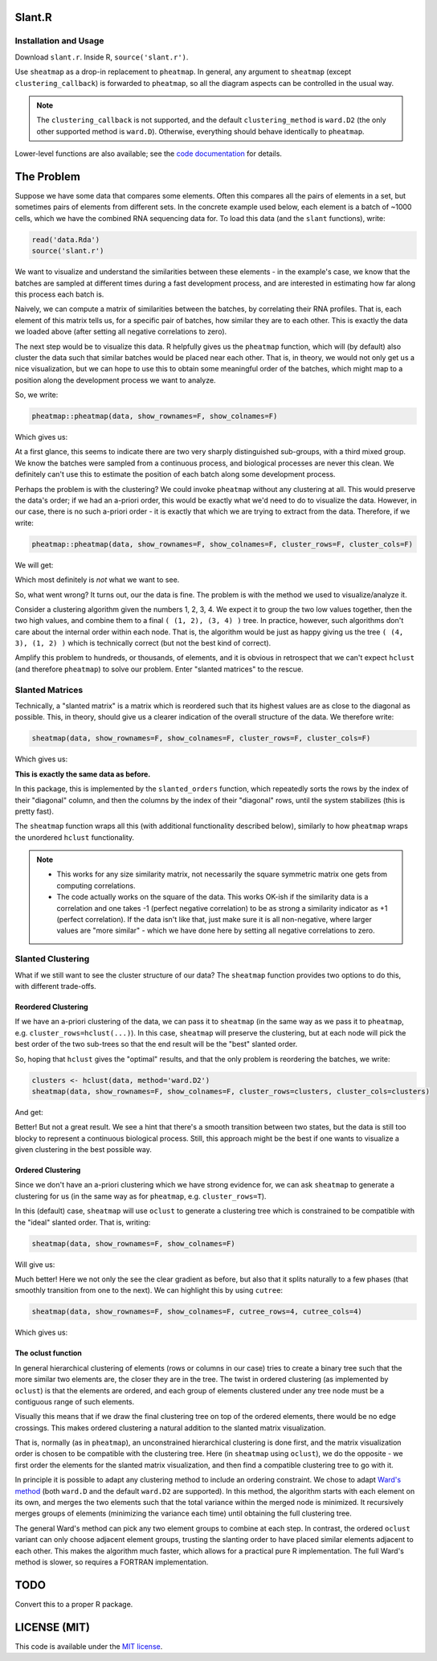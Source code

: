 Slant.R
=======

Installation and Usage
----------------------

Download ``slant.r``. Inside R, ``source('slant.r')``.

Use ``sheatmap`` as a drop-in replacement to ``pheatmap``. In general, any argument to ``sheatmap``
(except ``clustering_callback``) is forwarded to ``pheatmap``, so all the diagram aspects can be
controlled in the usual way.

.. note::

   The ``clustering_callback`` is not supported, and the default ``clustering_method`` is
   ``ward.D2`` (the only other supported method is ``ward.D``). Otherwise, everything should behave
   identically to ``pheatmap``.

Lower-level functions are also available; see the `code documentation <slant.r>`_ for details.

The Problem
===========

Suppose we have some data that compares some elements. Often this compares all the pairs of
elements in a set, but sometimes pairs of elements from different sets. In the concrete example used
below, each element is a batch of ~1000 cells, which we have the combined RNA sequencing data for.
To load this data (and the ``slant`` functions), write:

.. code:: r

    read('data.Rda')
    source('slant.r')

We want to visualize and understand the similarities between these elements - in the example's case,
we know that the batches are sampled at different times during a fast development process, and are
interested in estimating how far along this process each batch is.

Naively, we can compute a matrix of similarities between the batches, by correlating their RNA
profiles. That is, each element of this matrix tells us, for a specific pair of batches, how similar
they are to each other. This is exactly the data we loaded above (after setting all negative
correlations to zero).

The next step would be to visualize this data. R helpfully gives us the ``pheatmap`` function, which
will (by default) also cluster the data such that similar batches would be placed near each other.
That is, in theory, we would not only get us a nice visualization, but we can hope to use this to
obtain some meaningful order of the batches, which might map to a position along the development
process we want to analyze.

So, we write:

.. code:: r

    pheatmap::pheatmap(data, show_rownames=F, show_colnames=F)

Which gives us:

.. image:: large_clustered_pheatmap.png

At a first glance, this seems to indicate there are two very sharply distinguished sub-groups, with
a third mixed group. We know the batches were sampled from a continuous process, and biological
processes are never this clean. We definitely can't use this to estimate the position of each batch
along some development process.

Perhaps the problem is with the clustering? We could invoke ``pheatmap`` without any clustering at
all. This would preserve the data's order; if we had an a-priori order, this would be exactly what
we'd need to do to visualize the data. However, in our case, there is no such a-priori order - it is
exactly that which we are trying to extract from the data. Therefore, if we write:

.. code:: r

    pheatmap::pheatmap(data, show_rownames=F, show_colnames=F, cluster_rows=F, cluster_cols=F)

We will get:

.. image:: large_unclustered_pheatmap.png

Which most definitely is *not* what we want to see.

So, what went wrong? It turns out, our the data is fine. The problem is with the method we used to
visualize/analyze it.

Consider a clustering algorithm given the numbers 1, 2, 3, 4. We expect it to group the two low
values together, then the two high values, and combine them to a final ``( (1, 2), (3, 4) )`` tree.
In practice, however, such algorithms don't care about the internal order within each node. That is,
the algorithm would be just as happy giving us the tree ``( (4, 3), (1, 2) )`` which is technically
correct (but not the best kind of correct).

Amplify this problem to hundreds, or thousands, of elements, and it is obvious in retrospect that we
can't expect ``hclust`` (and therefore ``pheatmap``) to solve our problem. Enter "slanted matrices"
to the rescue.

Slanted Matrices
----------------

Technically, a "slanted matrix" is a matrix which is reordered such that its highest values are as
close to the diagonal as possible. This, in theory, should give us a clearer indication of the
overall structure of the data. We therefore write:

.. code:: r

    sheatmap(data, show_rownames=F, show_colnames=F, cluster_rows=F, cluster_cols=F)

Which gives us:

.. image:: large_unclustered_sheatmap.png

**This is exactly the same data as before.**

In this package, this is implemented by the ``slanted_orders`` function, which repeatedly sorts the
rows by the index of their "diagonal" column, and then the columns by the index of their "diagonal"
rows, until the system stabilizes (this is pretty fast).

The ``sheatmap`` function wraps all this (with additional functionality described below), similarly
to how ``pheatmap`` wraps the unordered ``hclust`` functionality.

.. note::

    * This works for any size similarity matrix, not necessarily the square symmetric matrix one
      gets from computing correlations.

    * The code actually works on the square of the data. This works OK-ish if the similarity data
      is a correlation and one takes -1 (perfect negative correlation) to be as strong a similarity
      indicator as +1 (perfect correlation). If the data isn't like that, just make sure it is all
      non-negative, where larger values are "more similar" - which we have done here by setting all
      negative correlations to zero.

Slanted Clustering
------------------

What if we still want to see the cluster structure of our data? The ``sheatmap``
function provides two options to do this, with different trade-offs.

Reordered Clustering
....................

If we have an a-priori clustering of the data, we can pass it to ``sheatmap`` (in the same way as
we pass it to ``pheatmap``, e.g. ``cluster_rows=hclust(...)``). In this case, ``sheatmap`` will
preserve the clustering, but at each node will pick the best order of the two sub-trees so that the
end result will be the "best" slanted order.

So, hoping that ``hclust`` gives the "optimal" results, and that the only problem is reordering
the batches, we write:

.. code:: r

    clusters <- hclust(data, method='ward.D2')
    sheatmap(data, show_rownames=F, show_colnames=F, cluster_rows=clusters, cluster_cols=clusters)

And get:

.. image:: large_reordered_sheatmap.png

Better! But not a great result. We see a hint that there's a smooth transition between two states,
but the data is still too blocky to represent a continuous biological process. Still, this approach
might be the best if one wants to visualize a given clustering in the best possible way.

Ordered Clustering
..................

Since we don't have an a-priori clustering which we have strong evidence for, we can ask
``sheatmap`` to generate a clustering for us (in the same way as for ``pheatmap``, e.g.
``cluster_rows=T``).

In this (default) case, ``sheatmap`` will use ``oclust`` to generate a clustering tree which is
constrained to be compatible with the "ideal" slanted order. That is, writing:

.. code:: r

    sheatmap(data, show_rownames=F, show_colnames=F)

Will give us:

.. image:: large_replaced_sheatmap.png

Much better! Here we not only the see the clear gradient as before, but also that it splits
naturally to a few phases (that smoothly transition from one to the next). We can highlight this by
using ``cutree``:

.. code:: r

    sheatmap(data, show_rownames=F, show_colnames=F, cutree_rows=4, cutree_cols=4)

Which gives us:

.. image:: large_cut_replaced_sheatmap.png

The oclust function
...................

In general hierarchical clustering of elements (rows or columns in our case) tries to create a
binary tree such that the more similar two elements are, the closer they are in the tree. The twist
in ordered clustering (as implemented by ``oclust``) is that the elements are ordered, and each
group of elements clustered under any tree node must be a contiguous range of such elements.

Visually this means that if we draw the final clustering tree on top of the ordered elements, there
would be no edge crossings. This makes ordered clustering a natural addition to the slanted matrix
visualization.

That is, normally (as in ``pheatmap``), an unconstrained hierarchical clustering is done first, and
the matrix visualization order is chosen to be compatible with the clustering tree. Here (in
``sheatmap`` using ``oclust``), we do the opposite - we first order the elements for the slanted
matrix visualization, and then find a compatible clustering tree to go with it.

In principle it is possible to adapt any clustering method to include an ordering constraint. We
chose to adapt `Ward's method <https://en.wikipedia.org/wiki/Ward%27s_method>`_ (both ``ward.D`` and
the default ``ward.D2`` are supported). In this method, the algorithm starts with each element on
its own, and merges the two elements such that the total variance within the merged node is
minimized. It recursively merges groups of elements (minimizing the variance each time) until
obtaining the full clustering tree.

The general Ward's method can pick any two element groups to combine at each step. In contrast, the
ordered ``oclust`` variant can only choose adjacent element groups, trusting the slanting order to
have placed similar elements adjacent to each other. This makes the algorithm much faster, which
allows for a practical pure R implementation. The full Ward's method is slower, so requires a
FORTRAN implementation.

TODO
====

Convert this to a proper R package.

LICENSE (MIT)
=============

This code is available under the `MIT license <LICENSE.rst>`_.
